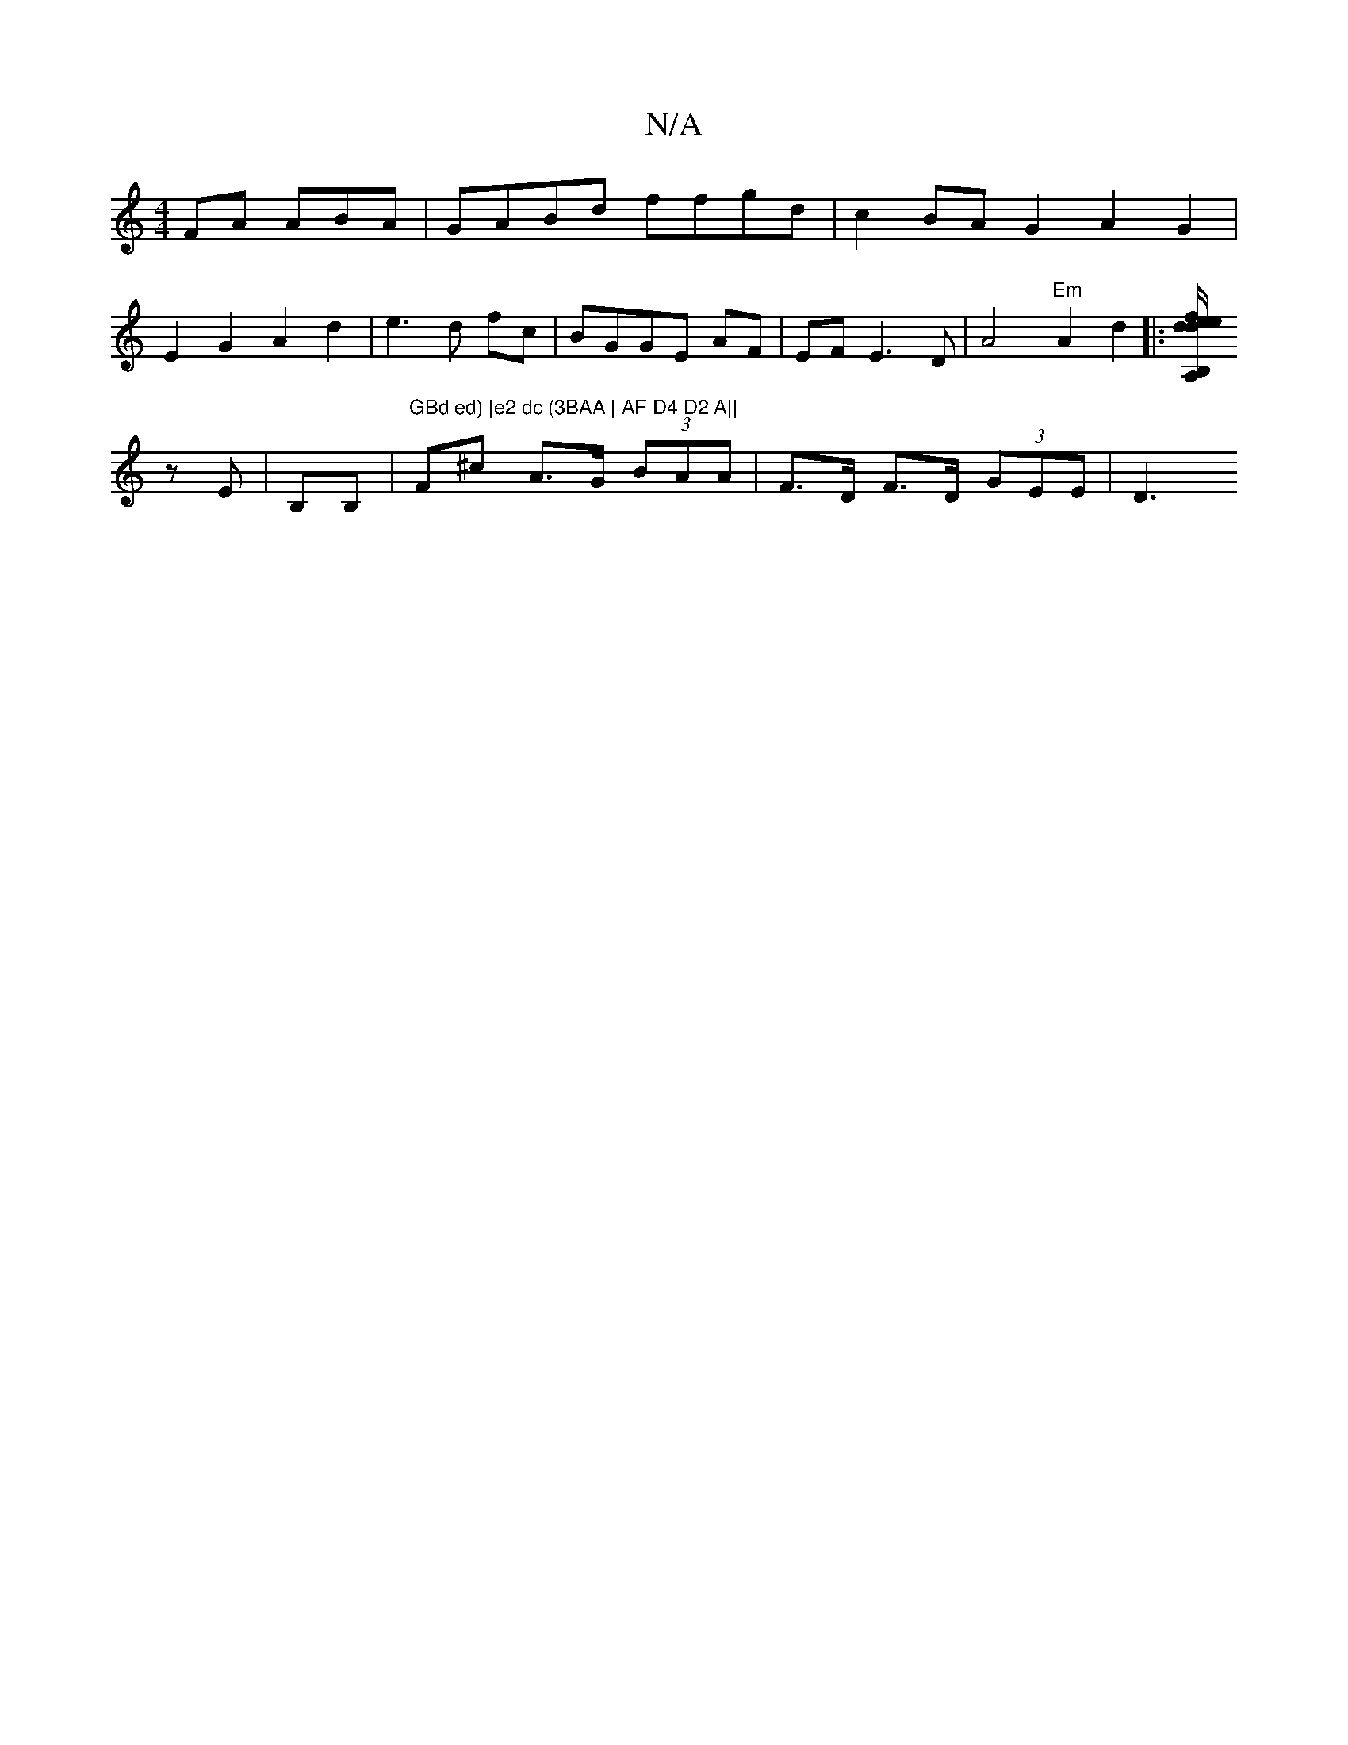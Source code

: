 X:1
T:N/A
M:4/4
R:N/A
K:Cmajor
FA ABA| GABd ffgd|c2 BA G2 A2G2|
E2G2 A2d2|e3d fc | BGGE AF|EF E3 D|A4 "Em"A2 d2 |: [A,B,d de/f/ efdB|[1 B6d2 | A4 z2 :|
zE|B,B,|"GBd ed) |e2 dc (3BAA | AF D4 D2 A||"F^c A>G (3BAA | F>D F>D (3GEE | D3